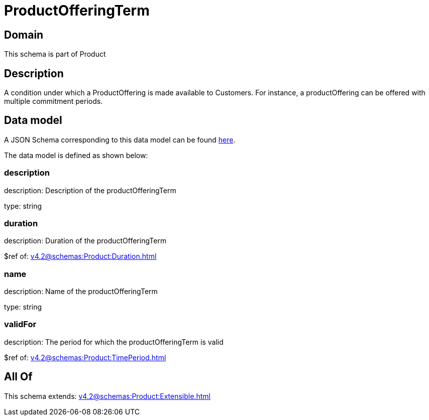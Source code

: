 = ProductOfferingTerm

[#domain]
== Domain

This schema is part of Product

[#description]
== Description

A condition under which a ProductOffering is made available to Customers. For instance, a productOffering can be offered with multiple commitment periods.


[#data_model]
== Data model

A JSON Schema corresponding to this data model can be found https://tmforum.org[here].

The data model is defined as shown below:


=== description
description: Description of the productOfferingTerm

type: string


=== duration
description: Duration of the productOfferingTerm

$ref of: xref:v4.2@schemas:Product:Duration.adoc[]


=== name
description: Name of the productOfferingTerm

type: string


=== validFor
description: The period for which the productOfferingTerm is valid

$ref of: xref:v4.2@schemas:Product:TimePeriod.adoc[]


[#all_of]
== All Of

This schema extends: xref:v4.2@schemas:Product:Extensible.adoc[]
